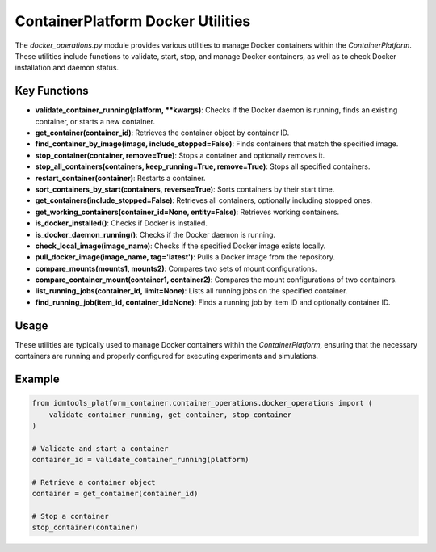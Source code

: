 ContainerPlatform Docker Utilities
==================================

The `docker_operations.py` module provides various utilities to manage Docker containers within the `ContainerPlatform`. These utilities include functions to validate, start, stop, and manage Docker containers, as well as to check Docker installation and daemon status.

Key Functions
-------------

- **validate\_container\_running(platform, \*\*kwargs)**: Checks if the Docker daemon is running, finds an existing container, or starts a new container.
- **get\_container(container\_id)**: Retrieves the container object by container ID.
- **find\_container\_by\_image(image, include\_stopped=False)**: Finds containers that match the specified image.
- **stop\_container(container, remove=True)**: Stops a container and optionally removes it.
- **stop\_all\_containers(containers, keep\_running=True, remove=True)**: Stops all specified containers.
- **restart\_container(container)**: Restarts a container.
- **sort\_containers\_by\_start(containers, reverse=True)**: Sorts containers by their start time.
- **get\_containers(include\_stopped=False)**: Retrieves all containers, optionally including stopped ones.
- **get\_working\_containers(container\_id=None, entity=False)**: Retrieves working containers.
- **is\_docker\_installed()**: Checks if Docker is installed.
- **is\_docker\_daemon\_running()**: Checks if the Docker daemon is running.
- **check\_local\_image(image\_name)**: Checks if the specified Docker image exists locally.
- **pull\_docker\_image(image\_name, tag='latest')**: Pulls a Docker image from the repository.
- **compare\_mounts(mounts1, mounts2)**: Compares two sets of mount configurations.
- **compare\_container\_mount(container1, container2)**: Compares the mount configurations of two containers.
- **list\_running\_jobs(container\_id, limit=None)**: Lists all running jobs on the specified container.
- **find\_running\_job(item\_id, container\_id=None)**: Finds a running job by item ID and optionally container ID.

Usage
-----

These utilities are typically used to manage Docker containers within the `ContainerPlatform`, ensuring that the necessary containers are running and properly configured for executing experiments and simulations.

Example
-------

.. code-block:: python

    from idmtools_platform_container.container_operations.docker_operations import (
        validate_container_running, get_container, stop_container
    )

    # Validate and start a container
    container_id = validate_container_running(platform)

    # Retrieve a container object
    container = get_container(container_id)

    # Stop a container
    stop_container(container)